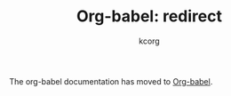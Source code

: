 # Created 2021-06-15 Tue 18:21
#+OPTIONS: H:3 num:nil toc:2 \n:nil ::t |:t ^:{} -:t f:t *:t tex:t d:(HIDE) tags:not-in-toc
#+TITLE: Org-babel: redirect
#+AUTHOR: kcorg
#+startup: align fold nodlcheck hidestars oddeven lognotestate hideblocks
#+language: en

The org-babel documentation has moved to [[file:index.org][Org-babel]].
